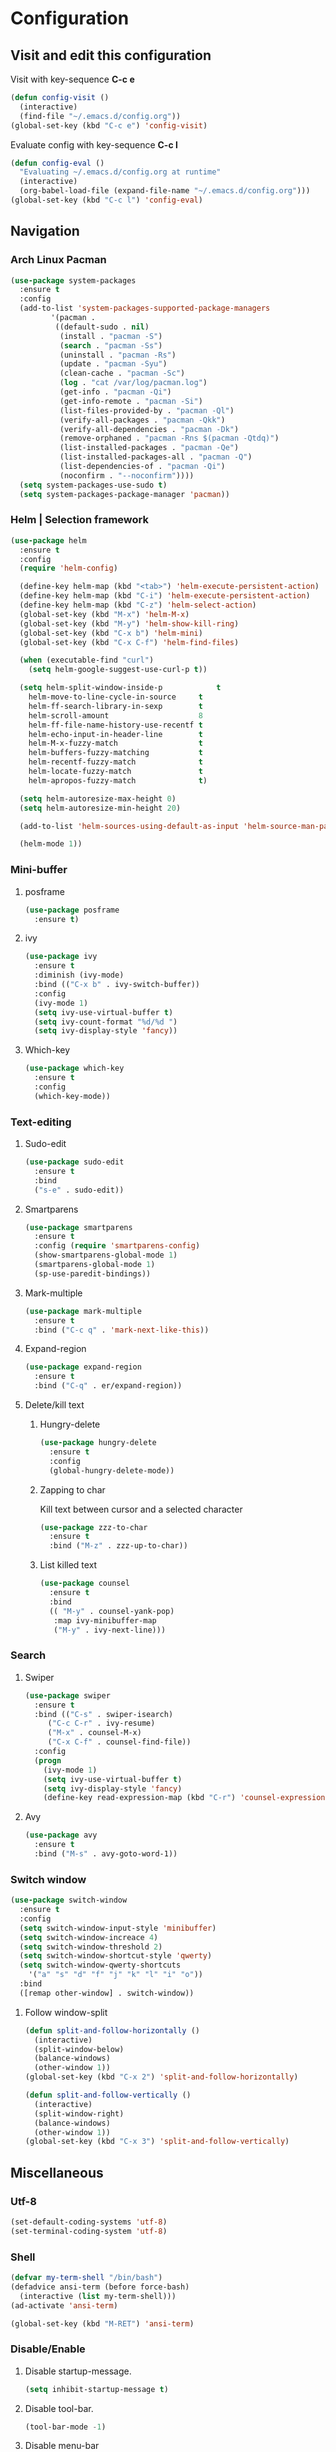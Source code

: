 * Configuration
** Visit and edit this configuration
Visit with key-sequence *C-c e*
#+BEGIN_SRC emacs-lisp
  (defun config-visit ()
    (interactive)
    (find-file "~/.emacs.d/config.org"))
  (global-set-key (kbd "C-c e") 'config-visit)
#+END_SRC
Evaluate config with key-sequence *C-c l*
#+BEGIN_SRC emacs-lisp
  (defun config-eval ()
    "Evaluating ~/.emacs.d/config.org at runtime"
    (interactive)
    (org-babel-load-file (expand-file-name "~/.emacs.d/config.org")))
  (global-set-key (kbd "C-c l") 'config-eval)
#+END_SRC
** Navigation
*** Arch Linux Pacman
#+BEGIN_SRC emacs-lisp
  (use-package system-packages
    :ensure t
    :config
    (add-to-list 'system-packages-supported-package-managers
	       '(pacman .
			((default-sudo . nil)
			 (install . "pacman -S")
			 (search . "pacman -Ss")
			 (uninstall . "pacman -Rs")
			 (update . "pacman -Syu")
			 (clean-cache . "pacman -Sc")
			 (log . "cat /var/log/pacman.log")
			 (get-info . "pacman -Qi")
			 (get-info-remote . "pacman -Si")
			 (list-files-provided-by . "pacman -Ql")
			 (verify-all-packages . "pacman -Qkk")
			 (verify-all-dependencies . "pacman -Dk")
			 (remove-orphaned . "pacman -Rns $(pacman -Qtdq)")
			 (list-installed-packages . "pacman -Qe")
			 (list-installed-packages-all . "pacman -Q")
			 (list-dependencies-of . "pacman -Qi")
			 (noconfirm . "--noconfirm"))))
    (setq system-packages-use-sudo t)
    (setq system-packages-package-manager 'pacman))
#+END_SRC
*** Helm | Selection framework
#+BEGIN_SRC emacs-lisp
  (use-package helm
    :ensure t
    :config
    (require 'helm-config)

    (define-key helm-map (kbd "<tab>") 'helm-execute-persistent-action)
    (define-key helm-map (kbd "C-i") 'helm-execute-persistent-action)
    (define-key helm-map (kbd "C-z") 'helm-select-action)
    (global-set-key (kbd "M-x") 'helm-M-x)
    (global-set-key (kbd "M-y") 'helm-show-kill-ring)
    (global-set-key (kbd "C-x b") 'helm-mini)
    (global-set-key (kbd "C-x C-f") 'helm-find-files)
  
    (when (executable-find "curl")
      (setq helm-google-suggest-use-curl-p t))

    (setq helm-split-window-inside-p            t
	  helm-move-to-line-cycle-in-source     t
	  helm-ff-search-library-in-sexp        t
	  helm-scroll-amount                    8
	  helm-ff-file-name-history-use-recentf t
	  helm-echo-input-in-header-line        t
	  helm-M-x-fuzzy-match                  t
	  helm-buffers-fuzzy-matching           t
	  helm-recentf-fuzzy-match              t
	  helm-locate-fuzzy-match               t
	  helm-apropos-fuzzy-match              t)

    (setq helm-autoresize-max-height 0)
    (setq helm-autoresize-min-height 20)

    (add-to-list 'helm-sources-using-default-as-input 'helm-source-man-pages)
  
    (helm-mode 1))
#+END_SRC
*** Mini-buffer
**** posframe
#+BEGIN_SRC emacs-lisp
  (use-package posframe
    :ensure t)
#+END_SRC
**** ivy
#+BEGIN_SRC emacs-lisp
  (use-package ivy
    :ensure t
    :diminish (ivy-mode)
    :bind (("C-x b" . ivy-switch-buffer))
    :config
    (ivy-mode 1)
    (setq ivy-use-virtual-buffer t)
    (setq ivy-count-format "%d/%d ")
    (setq ivy-display-style 'fancy))
#+END_SRC
**** Which-key
#+BEGIN_SRC emacs-lisp
  (use-package which-key
    :ensure t
    :config
    (which-key-mode))
#+END_SRC
*** Text-editing
**** Sudo-edit
#+BEGIN_SRC emacs-lisp
  (use-package sudo-edit
    :ensure t
    :bind
    ("s-e" . sudo-edit))
#+END_SRC
**** Smartparens
#+BEGIN_SRC emacs-lisp
  (use-package smartparens
    :ensure t
    :config (require 'smartparens-config)
    (show-smartparens-global-mode 1)
    (smartparens-global-mode 1)
    (sp-use-paredit-bindings))
#+END_SRC
**** Mark-multiple
#+BEGIN_SRC emacs-lisp
  (use-package mark-multiple
    :ensure t
    :bind ("C-c q" . 'mark-next-like-this))
#+END_SRC
**** Expand-region
#+BEGIN_SRC emacs-lisp
  (use-package expand-region
    :ensure t
    :bind ("C-q" . er/expand-region))
#+END_SRC
**** Delete/kill text
***** Hungry-delete
#+BEGIN_SRC emacs-lisp
  (use-package hungry-delete
    :ensure t
    :config
    (global-hungry-delete-mode))
#+END_SRC
***** Zapping to char
Kill text between cursor and a selected character
#+BEGIN_SRC emacs-lisp
  (use-package zzz-to-char
    :ensure t
    :bind ("M-z" . zzz-up-to-char))
#+END_SRC
***** List killed text
#+BEGIN_SRC emacs-lisp
  (use-package counsel
    :ensure t
    :bind
    (( "M-y" . counsel-yank-pop)
     :map ivy-minibuffer-map
     ("M-y" . ivy-next-line)))
#+END_SRC
*** Search
**** Swiper
#+BEGIN_SRC emacs-lisp
  (use-package swiper
    :ensure t
    :bind (("C-s" . swiper-isearch)
	   ("C-c C-r" . ivy-resume)
	   ("M-x" . counsel-M-x)
	   ("C-x C-f" . counsel-find-file))
    :config
    (progn
      (ivy-mode 1)
      (setq ivy-use-virtual-buffer t)
      (setq ivy-display-style 'fancy)
      (define-key read-expression-map (kbd "C-r") 'counsel-expression-history)))
#+END_SRC
**** Avy
#+BEGIN_SRC emacs-lisp
  (use-package avy
    :ensure t
    :bind ("M-s" . avy-goto-word-1))
#+END_SRC
*** Switch window
#+BEGIN_SRC emacs-lisp
  (use-package switch-window
    :ensure t
    :config
    (setq switch-window-input-style 'minibuffer)
    (setq switch-window-increace 4)
    (setq switch-window-threshold 2)
    (setq switch-window-shortcut-style 'qwerty)
    (setq switch-window-qwerty-shortcuts
	  '("a" "s" "d" "f" "j" "k" "l" "i" "o"))
    :bind
    ([remap other-window] . switch-window))
#+END_SRC
**** Follow window-split
#+BEGIN_SRC emacs-lisp
  (defun split-and-follow-horizontally ()
    (interactive)
    (split-window-below)
    (balance-windows)
    (other-window 1))
  (global-set-key (kbd "C-x 2") 'split-and-follow-horizontally)

  (defun split-and-follow-vertically ()
    (interactive)
    (split-window-right)
    (balance-windows)
    (other-window 1))
  (global-set-key (kbd "C-x 3") 'split-and-follow-vertically)
#+END_SRC
** Miscellaneous
*** Utf-8
#+BEGIN_SRC emacs-lisp
  (set-default-coding-systems 'utf-8)
  (set-terminal-coding-system 'utf-8)
#+END_SRC
*** Shell
#+BEGIN_SRC emacs-lisp
  (defvar my-term-shell "/bin/bash")
  (defadvice ansi-term (before force-bash)
    (interactive (list my-term-shell)))
  (ad-activate 'ansi-term)

  (global-set-key (kbd "M-RET") 'ansi-term)
#+END_SRC
*** Disable/Enable
**** Disable startup-message.
#+BEGIN_SRC emacs-lisp
  (setq inhibit-startup-message t)
#+END_SRC
**** Disable tool-bar.
#+BEGIN_SRC emacs-lisp
  (tool-bar-mode -1)
#+END_SRC

**** Disable menu-bar
#+BEGIN_SRC emacs-lisp
  (menu-bar-mode -1)
#+END_SRC
**** Disable scroll-bar
#+BEGIN_SRC emacs-lisp
  (scroll-bar-mode -1)
#+END_SRC
**** Disable bell
#+BEGIN_SRC emacs-lisp
  (setq ring-bell-function 'ignore)
#+END_SRC
**** Disable backups and auto-saves
#+BEGIN_SRC emacs-lisp
  (setq make-backup-files nil)
  (setq quto-save-default nil)
#+END_SRC
*** Mode-line
**** Clock
#+BEGIN_SRC emacs-lisp
  (setq display-time-24hr-format t)
  (setq display-time-format "%H:%M - %d %B %Y")
  (display-time-mode 1)
#+END_SRC
**** Battery indicator
#+BEGIN_SRC emacs-lisp
  (use-package fancy-battery
    :ensure t
    :config
    (setq fancy-battery-show-percentage t)
    (setq battery-update-interval 15)
    (if window-system
	(fancy-battery-mode)
	(display-battery-mode)))
#+END_SRC
**** Doom-modeline
#+BEGIN_SRC emacs-lisp
  (use-package doom-modeline
    :ensure t
    :hook (after-init . doom-modeline-mode))
#+END_SRC
**** Icons
#+BEGIN_SRC emacs-lisp
  (when window-system
   (use-package all-the-icons
    :ensure t))
#+END_SRC
*** Theme
#+BEGIN_SRC emacs-lisp
  (use-package moe-theme
    :ensure t
    :config
  (load-theme 'moe-light t))
#+END_SRC
*** Interface
**** Scrolling
#+BEGIN_SRC emacs-lisp
  (setq scroll-conservatively 100)
#+END_SRC
**** y-or-n
#+BEGIN_SRC emacs-lisp
  (defalias 'yes-or-no-p 'y-or-n-p)
#+END_SRC
**** Line-numbers
#+BEGIN_SRC emacs-lisp
  (use-package linum-relative
    :ensure t
    :config
    (setq linum-relative-current-symbol "")
    (add-hook 'prog-mode-hook 'linum-relative-mode))
#+END_SRC
**** Pretty symbols
#+BEGIN_SRC emacs-lisp
  (when window-system
    (use-package pretty-mode
      :ensure t
      :config
      (global-pretty-mode t)))
#+END_SRC
** Org-mode
#+BEGIN_SRC emacs-lisp
  (use-package org
    :ensure t
    :pin org)
#+END_SRC
** Programtext tools
*** DevOps
#+BEGIN_SRC emacs-lisp
  (use-package docker
    :ensure t
    :bind ("C-c d" . docker))
#+END_SRC
#+BEGIN_SRC emacs-lisp
  (use-package kubernetes
    :ensure t
    :commands (kubernetes-overview))
#+END_SRC
*** Golang
**** Gomode
#+BEGIN_SRC emacs-lisp
  (use-package go-mode
    :ensure t
    :config
    (add-to-list 'load-path "~/go/src/github.com/dougm/goflymake")
    (require 'go-flymake))
#+END_SRC
Fetch go-playgound with *M-x go-playgound RET*, add your go-text and hit *C-RET*
it will then be saved, compiled and executed.
When done, hit *M-x go-playgound-rm RET* to remove and leave playgound.
#+BEGIN_SRC emacs-lisp
  (use-package go-playground
    :ensure t)
#+END_SRC
**** gopls auto-complete
***** lsp-mode
#+BEGIN_SRC emacs-lisp
  (use-package lsp-mode
    :ensure t
    :commands (lsp lsp-deferred)
    :hook (go-mode . lsp-deferred))

  (defun lsp-go-install-save-hooks ()
    (add-hook 'before-save-hook #'lsp-format-buffer t t)
    (add-hook 'before-save-hook #'lsp-organize-imports t t))
  (add-hook 'go-mode-hook #'lsp-go-install-save-hooks)

  (use-package lsp-ui
    :ensure t
    :commands lsp-ui-mode)

  (use-package company-lsp
    :ensure t
    :commands company-lsp)
#+END_SRC
*** Version control
#+BEGIN_SRC emacs-lisp
  (use-package magit
    :ensure t
    :config
    (setq magit-push-always-verify nil)
    (setq git-commit-summary-max-length 50)
    :bind
    ("M-g" . magit-status))
#+END_SRC
*** Templates
**** Yasnippets
#+BEGIN_SRC emacs-lisp
  (use-package yasnippet
    :ensure t
    :init
    (yas-global-mode 1))
#+END_SRC
**** Snippets
#+BEGIN_SRC emacs-lisp
  (use-package yasnippet-snippets
    :ensure t)

  (use-package go-snippets
    :ensure t)
#+END_SRC
*** Error-checking
**** Flychek
#+BEGIN_SRC emacs-lisp
  (use-package flycheck
    :ensure t
    :init
    (global-flycheck-mode t)
    (defun disable-flycheck-in-org-src-block ()
      "Disables flychecks that could be problematic in org-mode"
      (setq-local flycheck-disabled-checkers '(emacs-lisp-checkdoc)))
    :hook ((prog-mode . flycheck-mode)
	   (org-src-mode . disable-flycheck-in-org-src-block)))
#+END_SRC
**** Flyspell
#+BEGIN_SRC emacs-lisp
  (use-package flyspell
    :ensure t
    :hook (
	   (prog-mode . flyspell-prog-mode)
	   (text-mode . flyspell-mode)))
#+END_SRC
*** Auto-complete
**** Company
#+BEGIN_SRC emacs-lisp
  (use-package company
    :ensure t
    :config
    (setq company-idle-delay 0)
    (setq company-minimum-prefix-length 3)
    (global-company-mode t)

  (custom-set-faces
   '(company-preview
     ((t (:foreground "darkgray" :underline t))))
   '(company-preview-common
     ((t (:inherit company-preview :weight bold))))
   '(company-tooltip
     ((t (:inherit popup-face))))
   '(company-tooltip-selection
     ((t (:inherit popup-menu-selection-face))))
   '(company-tooltip-common
     ((((type x)) (:inherit company-tooltip))))
   '(company-tooltip-common-selection
     ((((type x)) (:inherit company-tooltip-selection :weight bold))
      (t (:inherit company-tooltip-selection))))))
#+END_SRC
**** Bash
#+BEGIN_SRC emacs-lisp
  (add-hook 'shell-mode-hook 'yas-minor-mode)
  (add-hook 'shell-mode-hook 'flycheck-mode)
  (add-hook 'shell-mode-hook 'company-mode)

  (defun shell-mode-company-init ()
    (setq-local company-backends '((company-shell
				    company-shell-env
				    company-etags
				    company-dabbrev-code)))))

  (use-package company-shell
  :ensure t
  :config
  (require 'company)
  (add-hook 'shell-mode-hook 'shell-mode-company-init))
#+END_SRC
**** C/C++
#+BEGIN_SRC emacs-lisp
  (add-hook 'c++-mode-hook 'yas-minor-mode)
  (add-hook 'c-mode-hook 'yas-minor-mode)

  (use-package flycheck-clang-analyzer
    :ensure t
    :config
    (with-eval-after-load 'flycheck
      (require 'flycheck-clang-analyzer)
      (flycheck-clang-analyzer-setup)))

  (with-eval-after-load 'company
    (add-hook 'c++-mode-hook 'company-mode)
    (add-hook 'c-mode-hook 'company-mode))

  (use-package company-c-headers
    :ensure t)

  (use-package company-irony
    :ensure t
    :config
    (setq company-backends '((company-c-headers
			      company-dabbrev-code
			      company-irony))))

  (use-package irony
    :ensure t
    :config
    (add-hook 'c++-mode-hook 'irony-mode)
    (add-hook 'c-mode-hook 'irony-mode)
    (add-hook 'irony-mode-hook 'irony-cdb-autosetup-compile-options))
#+END_SRC
**** Lisp
#+BEGIN_SRC emacs-lisp
  (add-hook 'emacs-lisp-mode-hook 'eldoc-mode)
  (add-hook 'emacs-lisp-mode-hook 'yas-minor-mode)
  (add-hook 'emacs-lisp-mode-hook 'company-mode)

  (use-package slime
    :ensure t
    :config
    (setq inferior-lisp-program "/usr/bin/sbcl")
    (setq slime-contribs '(slime-fancy)))

  (use-package slime-company
    :ensure t
    :init
    (require 'company)
    (slime-setup '(slime-fancy slime-company)))
#+END_SRC
#+BEGIN_SRC emacs-lisp
  (use-package highlight-defined
    :ensure t
    :config
    (add-hook 'emacs-lisp-mode-hook 'highlight-defined-mode))
#+END_SRC
